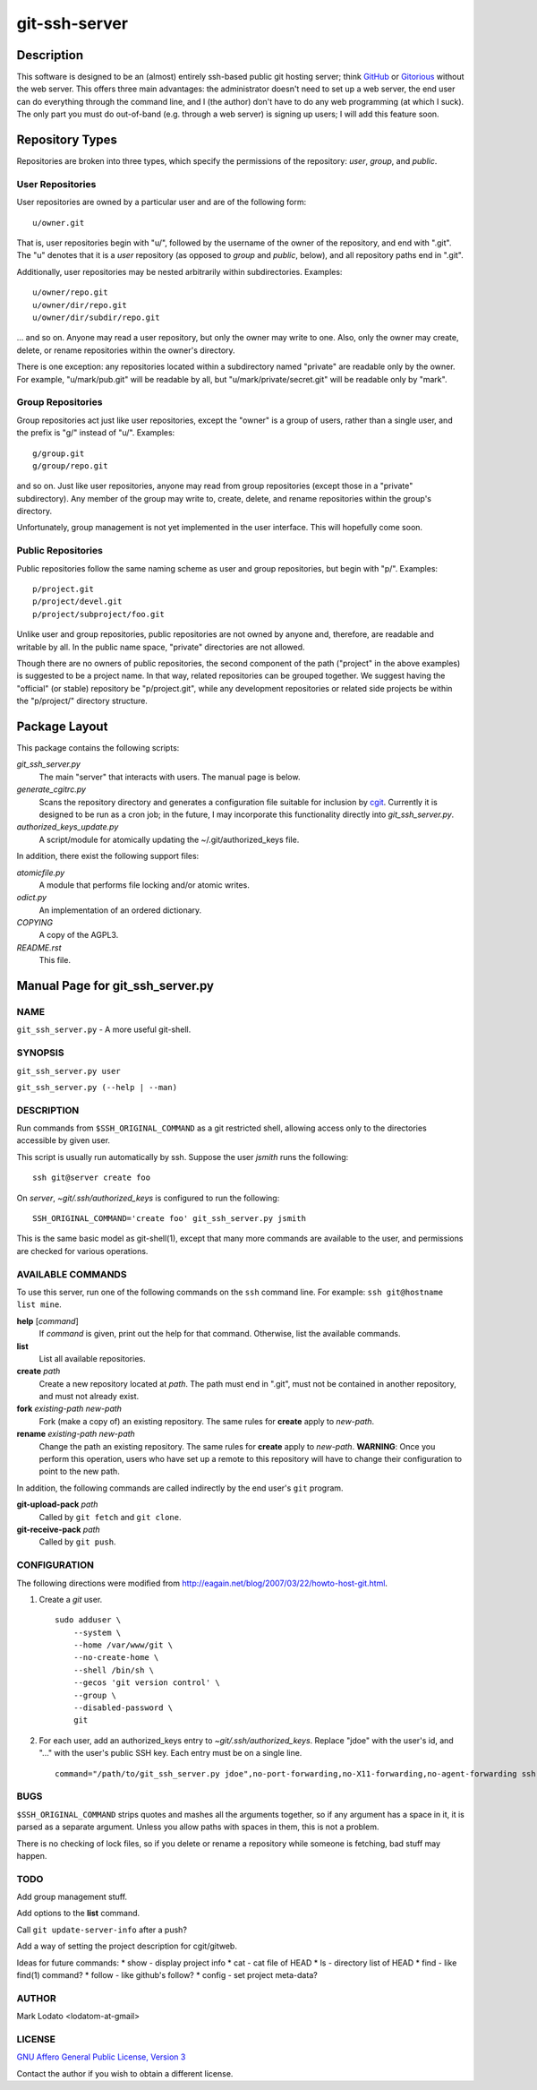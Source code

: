 .. role:: file (emphasis)

==============
git-ssh-server
==============

Description
===========


This software is designed to be an (almost) entirely ssh-based public git
hosting server; think GitHub_ or Gitorious_ without the web server.  This
offers three main advantages: the administrator doesn't need to set up a web
server, the end user can do everything through the command line, and I (the
author) don't have to do any web programming (at which I suck).  The only part
you must do out-of-band (e.g. through a web server) is signing up users; I
will add this feature soon.

.. _GitHub: http://www.github.com
.. _Gitorious: http://www.gitorious.org


Repository Types
================

Repositories are broken into three types, which specify the permissions of the
repository: *user*, *group*, and *public*.


User Repositories
-----------------

User repositories are owned by a particular user and are of the following
form::

    u/owner.git

That is, user repositories begin with "u/", followed by the username of the
owner of the repository, and end with ".git".  The "u" denotes that it is a
*user* repository (as opposed to *group* and *public*, below), and all
repository paths end in ".git".

Additionally, user repositories may be nested arbitrarily within
subdirectories.  Examples::

    u/owner/repo.git
    u/owner/dir/repo.git
    u/owner/dir/subdir/repo.git

... and so on.  Anyone may read a user repository, but only the owner may
write to one.  Also, only the owner may create, delete, or rename repositories
within the owner's directory.

There is one exception: any repositories located within a subdirectory named
"private" are readable only by the owner.  For example, "u/mark/pub.git" will
be readable by all, but "u/mark/private/secret.git" will be readable only by
"mark".


Group Repositories
------------------

Group repositories act just like user repositories, except the "owner" is a
group of users, rather than a single user, and the prefix is "g/" instead of
"u/".  Examples::

    g/group.git
    g/group/repo.git

and so on.  Just like user repositories, anyone may read from group
repositories (except those in a "private" subdirectory).  Any member of the
group may write to, create, delete, and rename repositories within the group's
directory.

Unfortunately, group management is not yet implemented in the user interface.
This will hopefully come soon.


Public Repositories
-------------------

Public repositories follow the same naming scheme as user and group
repositories, but begin with "p/".  Examples::

    p/project.git
    p/project/devel.git
    p/project/subproject/foo.git

Unlike user and group repositories, public repositories are not owned by
anyone and, therefore, are readable and writable by all.  In the public name
space, "private" directories are not allowed.

Though there are no owners of public repositories, the second component of the
path ("project" in the above examples) is suggested to be a project name.  In
that way, related repositories can be grouped together.  We suggest having the
"official" (or stable) repository be "p/project.git", while any development
repositories or related side projects be within the "p/project/" directory
structure.



Package Layout
==============

This package contains the following scripts:

:file:`git_ssh_server.py`
    The main "server" that interacts with users.  The manual page is below.

:file:`generate_cgitrc.py`
    Scans the repository directory and generates a configuration file
    suitable for inclusion by cgit_.  Currently it is designed to be run as a
    cron job; in the future, I may incorporate this functionality directly
    into :file:`git_ssh_server.py`.

:file:`authorized_keys_update.py`
    A script/module for atomically updating the ~/.git/authorized_keys file.

In addition, there exist the following support files:

:file:`atomicfile.py`
    A module that performs file locking and/or atomic writes.

:file:`odict.py`
    An implementation of an ordered dictionary.

:file:`COPYING`
    A copy of the AGPL3.

:file:`README.rst`
    This file.

.. _cgit: http://hjemli.net/git/cgit/


Manual Page for git_ssh_server.py
=================================

NAME
----

``git_ssh_server.py`` - A more useful git-shell.

SYNOPSIS
--------

``git_ssh_server.py user``

``git_ssh_server.py (--help | --man)``

DESCRIPTION
-----------

Run commands from ``$SSH_ORIGINAL_COMMAND`` as a git restricted shell,
allowing access only to the directories accessible by given user.

This script is usually run automatically by ssh.  Suppose the user *jsmith*
runs the following::

    ssh git@server create foo

On *server*, :file:`~git/.ssh/authorized_keys` is configured to run the
following::

    SSH_ORIGINAL_COMMAND='create foo' git_ssh_server.py jsmith

This is the same basic model as git-shell(1), except that many more commands
are available to the user, and permissions are checked for various operations.


AVAILABLE COMMANDS
------------------

To use this server, run one of the following commands on the ``ssh`` command
line.  For example: ``ssh git@hostname list mine``.

**help** [*command*]
    If *command* is given, print out the help for that command. Otherwise,
    list the available commands.

**list**
    List all available repositories.

**create** *path*
    Create a new repository located at *path*.  The path must end in ".git",
    must not be contained in another repository, and must not already exist.

**fork** *existing-path* *new-path*
    Fork (make a copy of) an existing repository.  The same rules for
    **create** apply to *new-path*.

**rename** *existing-path* *new-path*
    Change the path an existing repository.  The same rules for **create**
    apply to *new-path*.  **WARNING**: Once you perform this operation, users
    who have set up a remote to this repository will have to change their
    configuration to point to the new path.

In addition, the following commands are called indirectly by the end user's
``git`` program.

**git-upload-pack** *path*
    Called by ``git fetch`` and ``git clone``.

**git-receive-pack** *path*
    Called by ``git push``.


CONFIGURATION
-------------

The following directions were modified from
http://eagain.net/blog/2007/03/22/howto-host-git.html.

1. Create a *git* user. ::

    sudo adduser \
        --system \
        --home /var/www/git \
        --no-create-home \
        --shell /bin/sh \
        --gecos 'git version control' \
        --group \
        --disabled-password \
        git

2. For each user, add an authorized_keys entry to
   :file:`~git/.ssh/authorized_keys`.  Replace "jdoe" with the user's id, and
   "..." with the user's public SSH key.  Each entry must be on a single
   line.  ::

    command="/path/to/git_ssh_server.py jdoe",no-port-forwarding,no-X11-forwarding,no-agent-forwarding ssh-rsa ... jdoe@example.com


BUGS
----

``$SSH_ORIGINAL_COMMAND`` strips quotes and mashes all the arguments together,
so if any argument has a space in it, it is parsed as a separate argument.
Unless you allow paths with spaces in them, this is not a problem.

There is no checking of lock files, so if you delete or rename a repository
while someone is fetching, bad stuff may happen.


TODO
----

Add group management stuff.

Add options to the **list** command.

Call ``git update-server-info`` after a push?

Add a way of setting the project description for cgit/gitweb.

Ideas for future commands:
* show - display project info
* cat - cat file of HEAD
* ls - directory list of HEAD
* find - like find(1) command?
* follow - like github's follow?
* config - set project meta-data?


AUTHOR
------

Mark Lodato <lodatom-at-gmail>


LICENSE
-------

`GNU Affero General Public License, Version 3`_

Contact the author if you wish to obtain a different license.


.. _GNU Affero General Public License, Version 3:
    http://www.fsf.org/licensing/licenses/agpl-3.0.html
